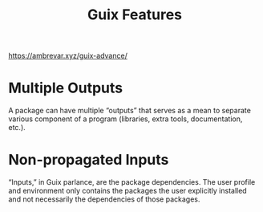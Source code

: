 :PROPERTIES:
:ID:       17655473-2c42-4399-bf81-0cf69c893e40
:END:
#+title: Guix Features

[[https://ambrevar.xyz/guix-advance/]]

* Multiple Outputs
  A package can have multiple “outputs” that serves as a mean to separate
  various component of a program (libraries, extra tools, documentation, etc.).

* Non-propagated Inputs
  “Inputs,” in Guix parlance, are the package
  dependencies. The user profile and environment only contains the packages the
  user explicitly installed and not necessarily the dependencies of those
  packages.
